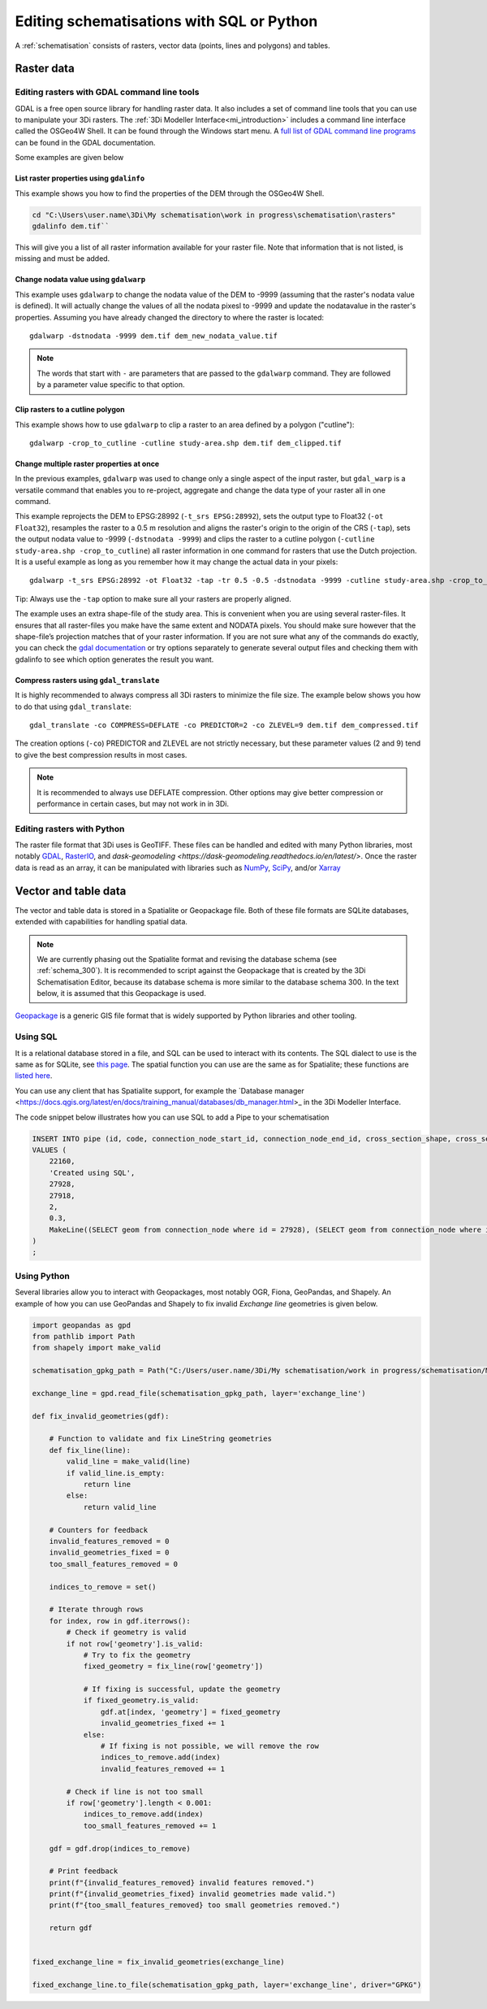 .. _schematisation_scripting:

Editing schematisations with SQL or Python
==========================================

A :ref:`schematisation` consists of rasters, vector data (points, lines and polygons) and tables. 


Raster data
-----------

.. _gdal_cmd:

Editing rasters with GDAL command line tools
^^^^^^^^^^^^^^^^^^^^^^^^^^^^^^^^^^^^^^^^^^^^

GDAL is a free open source library for handling raster data. It also includes a set of command line tools that you can use to manipulate your 3Di rasters. The :ref:`3Di Modeller Interface<mi_introduction>` includes a command line interface called the OSGeo4W Shell. It can be found through the Windows start menu. A `full list of GDAL command line programs <https://gdal.org/programs/index.html#raster-programs>`_ can be found in the GDAL documentation.

Some examples are given below

List raster properties using ``gdalinfo``
"""""""""""""""""""""""""""""""""""""""""

This example shows you how to find the properties of the DEM through the OSGeo4W Shell.

.. code-block:: shell

    cd "C:\Users\user.name\3Di\My schematisation\work in progress\schematisation\rasters"
    gdalinfo dem.tif``

This will give you a list of all raster information available for your raster file. Note that information that is not listed, is missing and must be added.

Change nodata value using ``gdalwarp``
""""""""""""""""""""""""""""""""""""""

This example uses ``gdalwarp`` to change the nodata value of the DEM to -9999 (assuming that the raster's nodata value is defined). It will actually change the values of all the nodata pixesl to -9999 and update the nodatavalue in the raster's properties. Assuming you have already changed the directory to where the raster is located::

    gdalwarp -dstnodata -9999 dem.tif dem_new_nodata_value.tif

.. note:: 
	
	The words that start with ``-`` are parameters that are passed to the ``gdalwarp`` command. They are followed by a parameter value specific to that option.

Clip rasters to a cutline polygon
"""""""""""""""""""""""""""""""""

This example shows how to use ``gdalwarp`` to clip a raster to an area defined by a polygon ("cutline")::

	gdalwarp -crop_to_cutline -cutline study-area.shp dem.tif dem_clipped.tif

Change multiple raster properties at once
"""""""""""""""""""""""""""""""""""""""""

In the previous examples, ``gdalwarp`` was used to change only a single aspect of the input raster, but ``gdal_warp`` is a versatile command that enables you to re-project, aggregate and change the data type of your raster all in one command.

This example reprojects the DEM to EPSG:28992 (``-t_srs EPSG:28992``), sets the output type to Float32 (``-ot Float32``), resamples the raster to a 0.5 m resolution and aligns the raster's origin to the origin of the CRS (``-tap``), sets the output nodata value to -9999 (``-dstnodata -9999``) and clips the raster to a cutline polygon (``-cutline study-area.shp -crop_to_cutline``) all raster information in one command for rasters that use the Dutch projection. It is a useful example as long as you remember how it may change the actual data in your pixels::

    gdalwarp -t_srs EPSG:28992 -ot Float32 -tap -tr 0.5 -0.5 -dstnodata -9999 -cutline study-area.shp -crop_to_cutline dem.tif dem_warped.tif

Tip: Always use the ``-tap`` option to make sure all your rasters are properly aligned. 
    
The example uses an extra shape-file of the study area. This is convenient when you are using several raster-files. It ensures that all raster-files you make have the same extent and NODATA pixels. You should make sure however that the shape-file’s projection matches that of your raster information. If you are not sure what any of the commands do exactly, you can check the `gdal documentation <http://www.gdal.org>`_ or try options separately to generate several output files and checking them with gdalinfo to see which option generates the result you want.

Compress rasters using ``gdal_translate``
"""""""""""""""""""""""""""""""""""""""""

It is highly recommended to always compress all 3Di rasters to minimize the file size. The example below shows you how to do that using ``gdal_translate``::

    gdal_translate -co COMPRESS=DEFLATE -co PREDICTOR=2 -co ZLEVEL=9 dem.tif dem_compressed.tif

The creation options (``-co``) PREDICTOR and ZLEVEL are not strictly necessary, but these parameter values (2 and 9) tend to give the best compression results in most cases.

.. note::

	It is recommended to always use DEFLATE compression. Other options may give better compression or performance in certain cases, but may not work in in 3Di.

.. _rasters_python:

Editing rasters with Python
^^^^^^^^^^^^^^^^^^^^^^^^^^^

The raster file format that 3Di uses is GeoTIFF. These files can be handled and edited with many Python libraries, most notably `GDAL <https://gdal.org/api/index.html#python-api>`_, `RasterIO <https://rasterio.readthedocs.io/en/stable/>`_, and `dask-geomodeling <https://dask-geomodeling.readthedocs.io/en/latest/>`. Once the raster data is read as an array, it can be manipulated with libraries such as `NumPy <https://numpy.org/doc/stable/>`_, `SciPy <https://docs.scipy.org/doc/scipy/>`_, and/or `Xarray <https://docs.xarray.dev/en/stable/>`_


Vector and table data
---------------------

The vector and table data is stored in a Spatialite or Geopackage file. Both of these file formats are SQLite databases, extended with capabilities for handling spatial data.

.. note::
   
   We are currently phasing out the Spatialite format and revising the database schema (see :ref:`schema_300`). It is recommended to script against the Geopackage that is created by the 3Di Schematisation Editor, because its database schema is more similar to the database schema 300. In the text below, it is assumed that this Geopackage is used.
   
`Geopackage <https://en.wikipedia.org/wiki/GeoPackage>`_ is a generic GIS file format that is widely supported by Python libraries and other tooling. 

Using SQL
^^^^^^^^^

It is a relational database stored in a file, and SQL can be used to interact with its contents. The SQL dialect to use is the same as for SQLite, see `this page <https://www.sqlite.org/lang.html>`_. The spatial function you can use are the same as for Spatialite; these functions are `listed here <https://www.gaia-gis.it/gaia-sins/spatialite-sql-5.1.0.html>`_. 

You can use any client that has Spatialite support, for example the `Database manager <https://docs.qgis.org/latest/en/docs/training_manual/databases/db_manager.html>_ in the 3Di Modeller Interface.

The code snippet below illustrates how you can use SQL to add a Pipe to your schematisation

.. code-block:: sql

    INSERT INTO pipe (id, code, connection_node_start_id, connection_node_end_id, cross_section_shape, cross_section_width, geom)
    VALUES (
        22160,
        'Created using SQL',
        27928,
        27918,
        2,
        0.3,
        MakeLine((SELECT geom from connection_node where id = 27928), (SELECT geom from connection_node where id = 27918))
    )
    ;
            
Using Python
^^^^^^^^^^^^

Several libraries allow you to interact with Geopackages, most notably OGR, Fiona, GeoPandas, and Shapely. An example of how you can use GeoPandas and Shapely to fix invalid *Exchange line* geometries is given below.


.. code-block:: python

    import geopandas as gpd
    from pathlib import Path
    from shapely import make_valid

    schematisation_gpkg_path = Path("C:/Users/user.name/3Di/My schematisation/work in progress/schematisation/My schematisation.gpkg")

    exchange_line = gpd.read_file(schematisation_gpkg_path, layer='exchange_line')

    def fix_invalid_geometries(gdf):

        # Function to validate and fix LineString geometries
        def fix_line(line):
            valid_line = make_valid(line)
            if valid_line.is_empty:
                return line
            else:
                return valid_line
        
        # Counters for feedback
        invalid_features_removed = 0
        invalid_geometries_fixed = 0
        too_small_features_removed = 0
        
        indices_to_remove = set()
        
        # Iterate through rows
        for index, row in gdf.iterrows():
            # Check if geometry is valid
            if not row['geometry'].is_valid:
                # Try to fix the geometry
                fixed_geometry = fix_line(row['geometry'])
                
                # If fixing is successful, update the geometry
                if fixed_geometry.is_valid:
                    gdf.at[index, 'geometry'] = fixed_geometry
                    invalid_geometries_fixed += 1
                else:
                    # If fixing is not possible, we will remove the row
                    indices_to_remove.add(index)
                    invalid_features_removed += 1
                    
            # Check if line is not too small
            if row['geometry'].length < 0.001:
                indices_to_remove.add(index)
                too_small_features_removed += 1   
        
        gdf = gdf.drop(indices_to_remove)
        
        # Print feedback
        print(f"{invalid_features_removed} invalid features removed.")
        print(f"{invalid_geometries_fixed} invalid geometries made valid.")
        print(f"{too_small_features_removed} too small geometries removed.")
        
        return gdf


    fixed_exchange_line = fix_invalid_geometries(exchange_line)

    fixed_exchange_line.to_file(schematisation_gpkg_path, layer='exchange_line', driver="GPKG")



